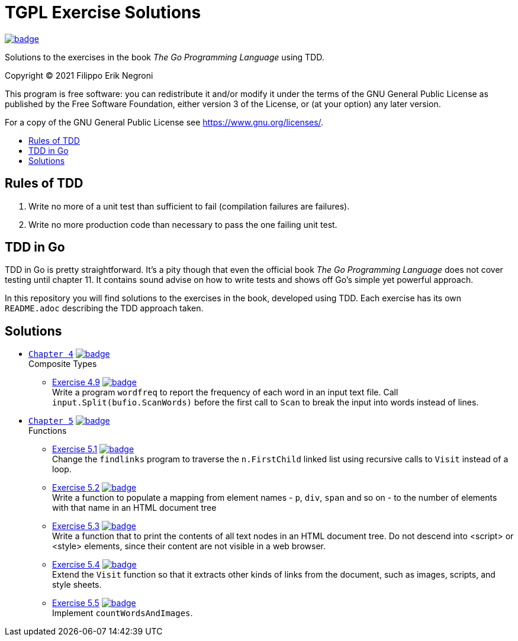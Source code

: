 =  TGPL Exercise Solutions
:toc: preamble
:toc-title:
:toclevels: 1
// Refs:
:url-base: https://github.com/fenegroni/TGPL-exercise-solutions
:url-workflows: {url-base}/workflows
:url-actions: {url-base}/actions
:badge-all_chapters: image:{url-workflows}/All chapters/badge.svg?branch=main[link={url-actions}]
:badge-chapter4: image:{url-workflows}/Chapter 4/badge.svg?branch=main[link={url-actions}]
:badge-exercise4-9: image:{url-workflows}/Exercise 4.9/badge.svg?branch=main[link={url-actions}]
:badge-chapter5: image:{url-workflows}/Chapter 5/badge.svg?branch=main[link={url-actions}]
:badge-exercise5-1: image:{url-workflows}/Exercise 5.1/badge.svg?branch=main[link={url-actions}]
:badge-exercise5-2: image:{url-workflows}/Exercise 5.2/badge.svg?branch=main[link={url-actions}]
:badge-exercise5-3: image:{url-workflows}/Exercise 5.3/badge.svg?branch=main[link={url-actions}]
:badge-exercise5-4: image:{url-workflows}/Exercise 5.4/badge.svg?branch=main[link={url-actions}]
:badge-exercise5-5: image:{url-workflows}/Exercise 5.5/badge.svg?branch=main[link={url-actions}]

{badge-all_chapters}

Solutions to the exercises in the book
_The Go Programming Language_
using TDD.

Copyright (C) 2021  Filippo Erik Negroni

This program is free software:
you can redistribute it and/or modify it
under the terms of the GNU General Public License
as published by the Free Software Foundation,
either version 3 of the License,
or (at your option) any later version.

For a copy of the GNU General Public License
see <https://www.gnu.org/licenses/>.

== Rules of TDD
. Write no more of a unit test than sufficient to fail
(compilation failures are failures).
. Write no more production code than necessary
to pass the one failing unit test.

== TDD in Go

TDD in Go is pretty straightforward.
It's a pity though that even the official book
_The Go Programming Language_
does not cover testing until chapter 11.
It contains sound advise
on how to write tests
and shows off Go's simple yet powerful approach.

In this repository
you will find solutions to the exercises in the book,
developed using TDD.
Each exercise has its own `README.adoc`
describing the TDD approach taken.

== Solutions

* {url-base}/tree/master/chapter4[`Chapter 4`] {badge-chapter4} +
Composite Types
** {url-base}/tree/master/chapter4/exercise4.9[Exercise 4.9] {badge-exercise4-9} +
Write a program `wordfreq`
to report the frequency of each word in an input text file.
Call `input.Split(bufio.ScanWords)` before the first call to `Scan`
to break the input into words instead of lines.
* {url-base}/tree/master/chapter5[`Chapter 5`] {badge-chapter5} +
Functions
** {url-base}/tree/master/chapter5/exercise5.1[Exercise 5.1] {badge-exercise5-1} +
Change the `findlinks` program to traverse the `n.FirstChild` linked list
using recursive calls to `Visit` instead of a loop.
** {url-base}/tree/master/chapter5/exercise5.2[Exercise 5.2] {badge-exercise5-2} +
Write a function to populate a mapping from element names - `p`, `div`, `span` and so on -
to the number of elements with that name in an HTML document tree
** {url-base}/tree/master/chapter5/exercise5.3[Exercise 5.3] {badge-exercise5-3} +
Write a function that to print the contents of all text nodes in an HTML document tree.
Do not descend into <script> or <style> elements,
since their content are not visible in a web browser.
** {url-base}/tree/master/chapter5/exercise5.4[Exercise 5.4] {badge-exercise5-4} +
Extend the `Visit` function so that
it extracts other kinds of links from the document,
such as images, scripts, and style sheets.
** {url-base}/tree/master/chapter5/exercise5.5[Exercise 5.5] {badge-exercise5-5} +
Implement `countWordsAndImages`.
